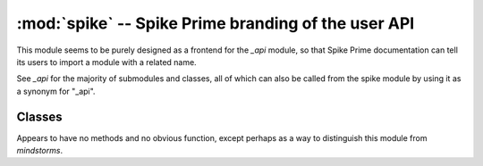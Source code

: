:mod:`spike` -- Spike Prime branding of the user API
====================================================

.. module:: spike
   :synopsis: Spike Prime branding of the user API

This module seems to be purely designed as a frontend for the `_api` module,
so that Spike Prime documentation can tell its users to import a module with a
related name.

See `_api` for the majority of submodules and classes, all of which can also
be called from the spike module by using it as a synonym for "_api".

Classes
-------
.. class:: PrimeHub()

    Appears to have no methods and no obvious function, except perhaps as a
    way to distinguish this module from `mindstorms`.
